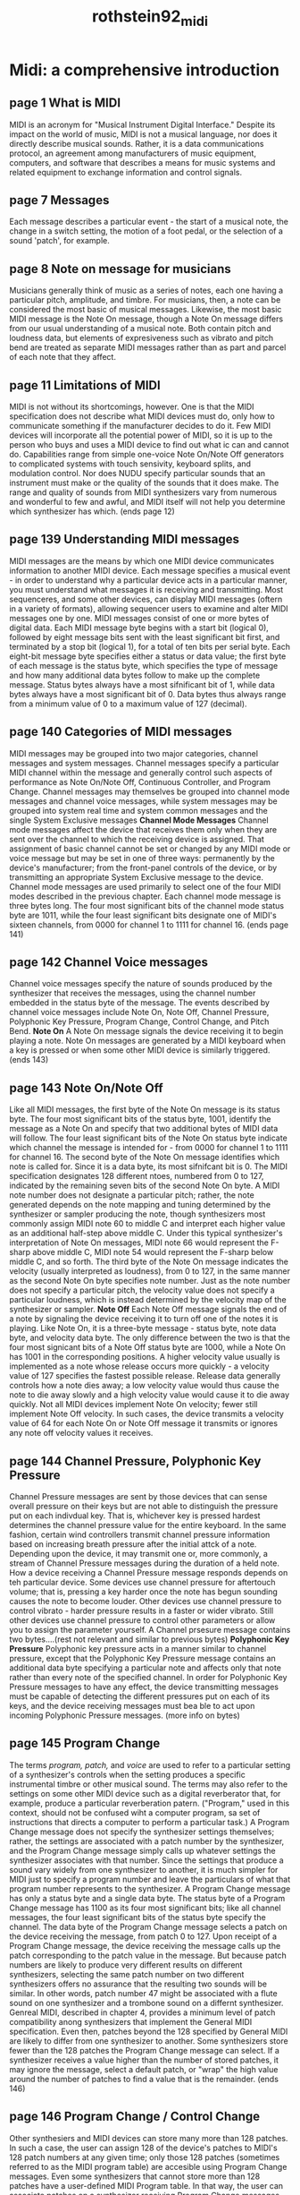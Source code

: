 :PROPERTIES:
:ID:       baeac79c-4521-4f63-b8c4-c209747e4532
:ROAM_REFS: cite:rothstein92_midi
:END:
#+TITLE: rothstein92_midi

* Midi: a comprehensive introduction
:PROPERTIES:
:Custom_ID: rothstein92_midi
:URL: 
:AUTHOR: Rothstein, J.
:NOTER_DOCUMENT: 
:NOTER_PAGE:
:END:

** page 1 What is MIDI
MIDI is an acronym for "Musical Instrument Digital Interface." Despite its impact on the world of music, MIDI is not a musical language, nor does it directly describe musical sounds. Rather, it is a data communications protocol, an agreement among manufacturers of music equipment, computers, and software that describes a means for music systems and related equipment to exchange information and control signals.
** page 7 Messages
Each message describes a particular event - the start of a musical note, the change in a switch setting, the motion of a foot pedal, or the selection of a sound 'patch', for example.
** page 8 Note on message for musicians
Musicians generally think of music as a series of notes, each one having a particular pitch, amplitude, and timbre. For musicians, then, a note can be considered the most basic of musical messages. Likewise, the most basic MIDI message is the Note On message, though a Note On message differs from our usual understanding of a musical note. Both contain pitch and loudness data, but elements of expresiveness such as vibrato and pitch bend are treated as separate MIDI messages rather than as part and parcel of each note that they affect.
** page 11 Limitations of MIDI
MIDI is not without its shortcomings, however. One is that the MIDI specification does not describe what MIDI devices must do, only how to communicate something if the manufacturer decides to do it. Few MIDI devices will incorporate all the potential power of MIDI, so it is up to the person who buys and uses a MIDI device to find out what ic can and cannot do. Capabilities range from simple one-voice Note On/Note Off generators to complicated systems with touch sensivity, keyboard splits, and modulation control.
Nor does NUDU specify particular sounds that an instrument must make or the quality of the sounds that it does make. The range and quality of sounds from MIDI synthesizers vary from numerous and wonderful to few and awful, and MIDI itself will not help you determine which synthesizer has which. (ends page 12)
** page 139 Understanding MIDI messages
MIDI messages are the means by which one MIDI device communicates information to another MIDI device. Each message specifies a musical event - in order to understand why a particular device acts in a particular manner, you must understand what messages it is receiving and transmitting. Most sequenceres, and some other devices, can display MIDI messages (oftern in a variety of formats), allowing sequencer users to examine and alter MIDI messages one by one.
MIDI messages consist of one or more bytes of digital data.
Each MIDI message byte begins with a start bit (logical 0), followed by eight message bits sent with the least significant bit first, and terminated by a stop bit (logical 1), for a total of ten bits per serial byte. Each eight-bit message byte specifies either a status or data value; the first byte of each message is the status byte, which specifies the type of message and how many additional data bytes follow to make up the complete message. Status bytes always have a most sifnificant bit of 1, while data bytes always have a most significant bit of 0. Data bytes thus always range from a minimum value of 0 to a maximum value of 127 (decimal).
** page 140 Categories of MIDI messages
MIDI messages may be grouped into two major categories, channel messages and system messages. Channel messages specify a particular MIDI channel within the message and generally control such aspects of performance as Note On/Note Off, Continuous Controller, and Program Change. 
Channel messages may themselves be grouped into channel mode messages and channel voice messages, while system messages may be grouped into system real time and system common messages and the single System Exclusive messages
*Channel Mode Messages*
Channel mode messages affect the device that receives them only when they are sent over the channel to which the receiving device is assigned. That assignment of basic channel cannot be set or changed by any MIDI mode or voice message but may be set in one of three ways: permanently by the device's manufacturer; from the front-panel controls of the device, or by transmitting an appropriate System Exclusive message to the device.
Channel mode messages are used primarily to select one of the four MIDI modes described in the previous chapter. Each channel mode message is three bytes long. The four most significant bits of the channel mode status byte are 1011, while the four least significant bits designate one of MIDI's sixteen channels, from 0000 for channel 1 to 1111 for channel 16. (ends page 141)
** page 142 Channel Voice messages
Channel voice messages specify the nature of sounds produced by the synthesizer that receives the messages, using the channel number embedded in the status byte of the message. The events described by channel voice messages include Note On, Note Off, Channel Pressure, Polyphonic Key Pressure, Program Change, Control Change, and Pitch Bend.
*Note On*
A Note On message signals the device receiving it to begin playing a note. Note On messages are generated by a MIDI keyboard when a key is pressed or when some other MIDI device is similarly triggered. (ends 143)
** page 143 Note On/Note Off
Like all MIDI messages, the first byte of the Note On message is its status byte. The four most significant bits of the status byte, 1001, identify the message as a Note On and specify that two additional bytes of MIDI data will follow. The four least significant bits of the Note On status byte indicate which channel the message is intended for - from 0000 for channel 1 to 1111 for channel 16.
The second byte of the Note On message identifies which note is called for. Since it is a data byte, its most sifnifcant bit is 0. The MIDI specification designates 128 different ntoes, numbered from 0 to 127, indicated by the remaining seven bits of the second Note On byte. A MIDI note number does not designate a particular pitch; rather, the note generated depends on the note mapping and tuning determined by the synthesizer or sampler producing the note, though synthesizers most commonly assign MIDI note 60 to middle C and interpret each higher value as an additional half-step above middle C. Under this typical synthesizer's interpretation of Note On messages, MIDI note 66 would represent the F-sharp above middle C, MIDI note 54 would represent the F-sharp below middle C, and so forth.
The third byte of the Note On message indicates the velocity (usually interpreted as loudness), from 0 to 127, in the same manner as the second Note On byte specifies note number. Just as the note number does not specify a particular pitch, the velocity value does not specify a particular loudness, which is instead determined by the velocity map of the synthesizer or sampler.
*Note Off*
Each Note Off message signals the end of a note by signaling the device receiving it to turn off one of the notes it is playing. Like Note On, it is a three-byte message - status byte, note data byte, and velocity data byte. The only difference between the two is that the four most signicant bits of a Note Off status byte are 1000, while a Note On has 1001 in the corresponding positions.
A higher velocity value usually is implemented as a note whose release occurs more quickly - a velocity value of 127 specifies the fastest possible release. Release data generally controls how a note dies away; a low velocity value would thus cause the note to die away slowly and a high velocity value would cause it to die away quickly. Not all MIDI devices implement Note On velocity; fewer still implement Note Off velocity. In such cases, the device transmits a velocity value of 64 for each Note On or Note Off message it transmits or ignores any note off velocity values it receives.
** page 144 Channel Pressure, Polyphonic Key Pressure
Channel Pressure messages are sent by those devices that can sense overall pressure on their keys but are not able to distinguish the pressure put on each indivdual key. That is, whichever key is pressed hardest determines the channel pressure value for the entire keyboard. In the same fashion, certain wind controllers transmit channel pressure information based on increasing breath pressure after the initial attck of a note. Depending upon the device, it may transmit one or, more commonly, a stream of Channel Pressure messages during the duration of a held note.
How a device receiving a Channel Pressure message responds depends on teh particular device. Some devices use channel pressure for aftertouch volume; that is, pressing a key harder once the note has begun sounding causes the note to become louder. Other devices use channel pressure to control vibrato - harder pressure results in a faster or wider vibrato. Still other devices use channel pressure to control other parameters or allow you to assign the parameter yourself.
A Channel prsesure message contains two bytes....(rest not relevant and similar to previous bytes)
*Polyphonic Key Pressure*
Polyphonic key pressure acts in a manner similar to channel pressure, except that the Polyphonic Key Pressure message contains an additional data byte specifying a particular note and affects only that note rather than every note of the specified channel. In order for Polyphonic Key Pressure messages to have any effect, the device transmitting messages must be capable of detecting the different pressures put on each of its keys, and the device receiving messages must bea ble to act upon incoming Polyphonic Pressure messages. (more info on bytes)
** page 145 Program Change
The terms /program, patch,/ and /voice/ are used to refer to a particular setting of a synthesizer's controls when the setting produces a specific instrumental timbre or other musical sound. The terms may also refer to the settings on some other MIDI device such as a digital reverberator that, for example, produce a particular reverberation patern. ("Program," used in this context, should not be confused wiht a computer program, sa set of instructions that directs a computer to perform a particular task.)
A Program Change message does not specify the synthesizer settings themselves; rather, the settings are associated with a patch number by the synthesizer, and the Program Change message simply calls up whatever settings the synthesizer associates with that number. Since the settings that produce a sound vary widely from one synthesizer to another, it is much simpler for MIDI just to specify a program number and leave the particulars of what that program number represents to the synthesizer.
A Program Change message has only a status byte and a single data byte. The status byte of a Program Change message has 1100 as its four most significant bits; like all channel messages, the four least significant bits of the status byte specify the channel.
The data byte of the Program Change message selects a patch on the device receiving the message, from patch 0 to 127. Upon receipt of a Program Change message, the device receiving the message calls up the patch corresponding to the patch value in the message.
But because patch numbers are likely to produce very different results on different synthesizers, selecting the same patch number on two different synthesizers offers no assurance that the resulting two sounds will be similar. In other words, patch number 47 might be associated with a flute sound on one synthesizer and a trombone sound on a differnt synthesizer. Genreal MIDI, described in chapter 4, provides a minimum level of patch compatibility anong synthesizers that implement the General MIDI specification. Even then, patches beyond the 128 specified by General MIDI are likely to differ from one synthesizer to another.
Some synthesizers store fewer than the 128 patches the Program Change message can select. If a synthesizer receives a value higher than the number of stored patches, it may ignore the message, select a default patch, or "wrap" the high value around the number of patches to find a value that is the remainder. (ends 146)
** page 146 Program Change / Control Change
Other synthesiers and MIDI devices can store many more than 128 patches. In such a case, the user can assign 128 of the device's patches to MIDI's 128 patch numbers at any given time; only those 128 patches (sometimes referred to as the MIDI program table) are accesible using Program Change messages.
Even some synthesizers that cannot store more than 128 patches have a user-defined MIDI Program table. In that way, the user can associate patches on a synthesizer receiving Program Change messages with the same program change numbers used by a transmitting synthesizer or sequencer for similar sounds, but which the receiving synthesizer had previously associated with a different patch number.
*Control Change*
A control Chnage message affects a sound that has already been initiated by a Note On message, altering such parameters as volume or modulation of the note in progress. The message can specify any of 121 specific MIDI controllers - though most transmitting devices generally implement only a few. These include continuous controllers, On/Off switch controllers, data controllers, and undefined controllers.
Continuous controllers can transmit control data over a range of values - normally 0 to 127 (or 0 to 16,383 in the case of high-resolution controllers, discussed below). On/Off switch controllers transmit only one of two possible values - 0 to represent off or 127 to represent on. Data controllers transmit specific data values directly or increment or decrement the value previously sent. Finally, undefined controllers may operate in the same fashion as continuous controllers, switches, or data controllers, but they use controller numbers that have not been assigned within the MIDI specification.
Control Channel messages consist of three bytes ... more on bytes
The second byte specifies a controller number, from 0 through 120 (decimal).
The third byte specifies the setting value for the particular controller specified by the previous byte. Setting values range from 0 to 127, but as we will see, Control Change messages for a particular continuous controller can be linked together to yield an effective range of 0 to 16,383.
** page 147
Controller numbers 0 through 31, as specified by the second byte of a Control Change message, are for continuous controllers - those that generate data over a range of values, such as pedals, levers, wheels, and so forth. Some continous controllers, called bidirectional continuous controllers, are ata  centered position while at rest. Using such a controller involves moving it above or below its centered position. Upon release, a bidirecitonal continuous controller returns once again to its at-rest, centered position.
If more than 128 steps of resolution is needed, controller numbers 32 through 63 can be used to represent the least signicant byte of a two byte value whose most significant byte is represented by the corresponding controller number 0 to 31.
Once the most significant byte and corresponding least significant byte of a single Control Change pair have been sent, subsequent fine adjustments to the controller can be made by sending only the three-byte Control Change message for the least significant byte - the message for the most significant byte does not have to be transmitted again.
By agreement between the MIDI Manufacturers Association and the Japan MIDI Standards Committee, certain controller numbers are desgnated for certain standard musical applications. Some of the most important of these include: controller number 1, modulation wheel or lever; controller number 2, breath controller; controller number 4, foot controller; controller number 7, main volume; controller number 65, portamento; controller number 66, sostenuto; and controller number 67, soft pedal. (ends page 148)
** page 159 A Final Warning
Even if you know and understand all the messages that pass back and forth between MIDI devices, it is easy to overlook this basic principle of MIDI message transmission: Few MIDI devices implement every variety of MIDI message. The MIDI specification does not require that MIDI devices implement any but a very few core features. Unless a device implements a partiuclar feature, it will not respond to incoming messages that call upon that featur. Even if the device does implement a feature, how it implements the feature may be different from how another device omplements it. The only way to be sure is to understand the messages entering a device and observe how the device responds.
